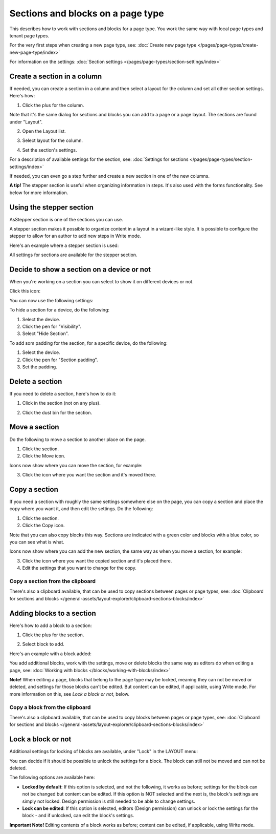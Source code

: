 Sections and blocks on a page type
=================================================

This describes how to work with sections and blocks for a page type. You work the same way with local page types and tenant page types.

For the very first steps when creating a new page type, see: :doc:`Create new page type </pages/page-types/create-new-page-type/index>`

For information on the settings: :doc:`Section settings </pages/page-types/section-settings/index>`

Create a section in a column
******************************
If needed, you can create a section in a column and then select a layout for the column and set all other section settings. Here's how:

1. Click the plus for the column.

.. image:: column-layout-click-plus-new.png

Note that it's the same dialog for sections and blocks you can add to a page or a page layout. The sections are found under "Layout".

2. Open the Layout list.

.. image:: column-layout-list-new.png

3. Select layout for the column.

.. image:: column-layout-list-open-new.png

4. Set the section's settings.

For a description of available settings for the section, see: :doc:`Settings for sections </pages/page-types/section-settings/index>`

If needed, you can even go a step further and create a new section in one of the new columns.

**A tip!** The stepper section is useful when organizing information in steps. It's also used with the forms functionality. See below for more information.

Using the stepper section
***************************
AsStepper section is one of the sections you can use.

.. image:: stepper-section.png

A stepper section makes it possible to organize content in a layout in a wizard-like style. It is possible to configure the stepper to allow for an author to add new steps in Write mode.

.. image:: working-with-stepper.png

Here's an example where a stepper section is used:

.. image:: working-with-stepper-example.png

All settings for sections are available for the stepper section.

Decide to show a section on a device or not
**********************************************
When you're working on a section you can select to show it on different devices or not.

Click this icon:

.. image:: device-support-section-new.png

You can now use the following settings:

.. image:: select-device-section-new.png

To hide a section for a device, do the following:

1. Select the device.
2. Click the pen for "Visibility".
3. Select "Hide Section".

To add som padding for the section, for a specific device, do the following:

1. Select the device.
2. Click the pen for "Section padding".
3. Set the padding.

Delete a section
*****************
If you need to delete a section, here's how to do it:

1. Click in the section (not on any plus).

.. image:: delete-section-1-new.png

2. Click the dust bin for the section.

.. image:: delete-section-2-new2.png

Move a section
***************
Do the following to move a section to another place on the page.

1. Click the section.
2. Click the Move icon.

.. image:: move-icon-section-new2.png

Icons now show where you can move the section, for example:

.. image:: can-be-moved-section-new.png

3. Click the icon where you want the section and it's moved there.

Copy a section
***************
If you need a section with roughly the same settings somewhere else on the page, you can copy a section and place the copy where you want it, and then edit the settings. Do the following:

1. Click the section.
2. Click the Copy icon.

.. image:: copy-icon-section-new.png

Note that you can also copy blocks this way. Sections are indicated with a green color and blocks with a blue color, so you can see what is what.

Icons now show where you can add the new section, the same way as when you move a section, for example:

.. image:: section-can-be-copied-new.png

3. Click the icon where you want the copied section and it's placed there.
4. Edit the settings that you want to change for the copy.

Copy a section from the clipboard
-----------------------------------
There's also a clipboard available, that can be used to copy sections between pages or page types, see: :doc:`Clipboard for sections and blocks </general-assets/layout-explorer/clipboard-sections-blocks/index>`

Adding blocks to a section
***************************
Here's how to add a block to a section:

1. Click the plus for the section.

.. image:: addblock-1.png

2. Select block to add.

.. image:: section-add-block-new.png

Here's an example with a block added:

.. image:: section-block-added-new2.png

You add additional blocks, work with the settings, move or delete blocks the same way as editors do when editing a page, see: :doc:`Working with blocks </blocks/working-with-blocks/index>`

**Note!** When editing a page, blocks that belong to the page type may be locked, meaning they can not be moved or deleted, and settings for those blocks can't be edited. But content can be edited, if applicable, using Write mode. For more information on this, see *Lock a block or not*, below.

Copy a block from the clipboard
---------------------------------------------
There's also a clipboard available, that can be used to copy blocks between pages or page types, see: :doc:`Clipboard for sections and blocks </general-assets/layout-explorer/clipboard-sections-blocks/index>`

Lock a block or not
************************
Additional settings for locking of blocks are available, under "Lock" in the LAYOUT menu:

.. image:: lock-menu.png

You can decide if it should be possible to unlock the settings for a block. The block can still not be moved and can not be deleted.

The following options are available here:

.. image:: lock-menu-options.png

+ **Locked by default**: If this option is selected, and not the following, it works as before; settings for the block can not be changed but content can be edited. If this option is NOT selected and the next is, the block's settings are simply not locked. Design permission is still needed to be able to change settings.
+ **Lock can be edited**: If this option is selected, editors (Design permission) can unlock or lock the settings for the block - and if unlocked, can edit the block's settings.

**Important Note!** Editing contents of a block works as before; content can be edited, if applicable, using Write mode.

